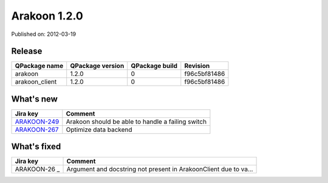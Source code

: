 
==============
Arakoon 1.2.0
==============

Published on: 2012-03-19

Release
=======
+----------------+------------------+----------------+--------------+
| QPackage name  | QPackage version | QPackage build |   Revision   |
+================+==================+================+==============+
| arakoon        |      1.2.0       |       0        | f96c5bf81486 |
+----------------+------------------+----------------+--------------+
| arakoon_client |      1.2.0       |       0        | f96c5bf81486 |
+----------------+------------------+----------------+--------------+

What's new
==========

+--------------+------------------------------------------------------------------+
| Jira key     | Comment                                                          |
+==============+==================================================================+
| ARAKOON-249_ | Arakoon should be able to handle a failing switch                |
+--------------+------------------------------------------------------------------+
| ARAKOON-267_ | Optimize data backend                                            |
+--------------+------------------------------------------------------------------+

What's fixed
============

+--------------+------------------------------------------------------------------+
| Jira key     | Comment                                                          |
+==============+==================================================================+
| ARAKOON-26 _ | Argument and docstring not present in ArakoonClient due to va... |
+--------------+------------------------------------------------------------------+

.. _ARAKOON-26:  http://jira.incubaid.com/browse/ARAKOON-26
.. _ARAKOON-249:  http://jira.incubaid.com/browse/ARAKOON-249
.. _ARAKOON-267:  http://jira.incubaid.com/browse/ARAKOON-267

